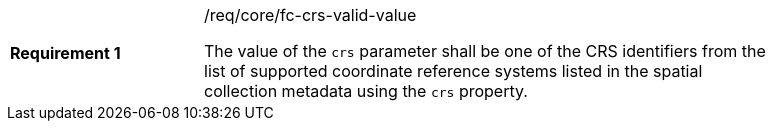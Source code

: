 [width="90%",cols="2,6a"]
|===
|*Requirement {counter:req-id}* |/req/core/fc-crs-valid-value +

The value of the `crs` parameter shall be one of the CRS identifiers
from the list of supported coordinate reference systems listed in the 
spatial collection metadata using the `crs` property.

|===
